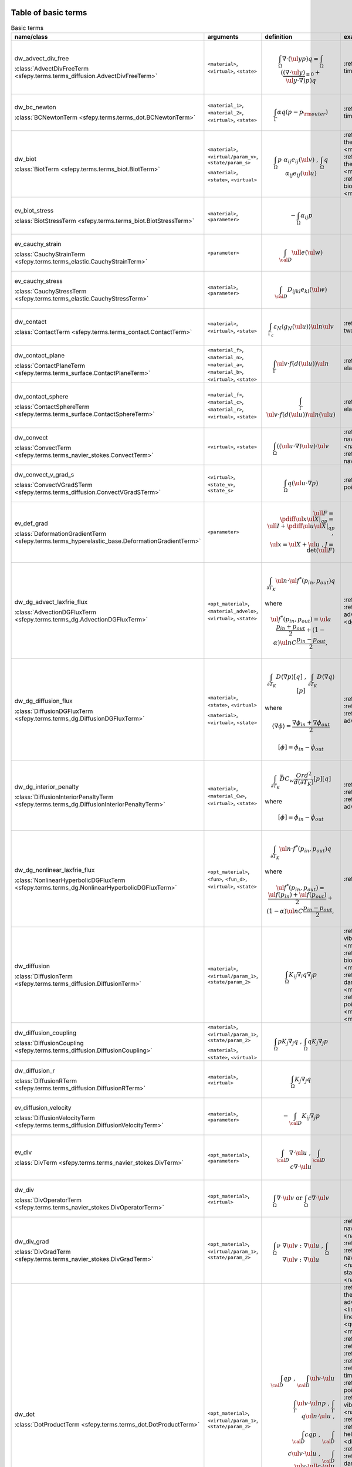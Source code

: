 .. _term_table_basic:

.. raw:: latex

   \newpage
Table of basic terms
""""""""""""""""""""

.. tabularcolumns:: |p{0.15\linewidth}|p{0.10\linewidth}|p{0.6\linewidth}|p{0.15\linewidth}|
.. list-table:: Basic terms
   :widths: 15 10 60 15
   :header-rows: 1
   :class: longtable

   * - name/class
     - arguments
     - definition
     - examples
   * - dw_advect_div_free

       :class:`AdvectDivFreeTerm <sfepy.terms.terms_diffusion.AdvectDivFreeTerm>`
     - ``<material>``, ``<virtual>``, ``<state>``
     - .. math::
            \int_{\Omega} \nabla \cdot (\ul{y} p) q = \int_{\Omega}
           (\underbrace{(\nabla \cdot \ul{y})}_{\equiv 0} + \ul{y} \cdot
           \nabla) p) q
     - :ref:`tim.adv.dif <diffusion-time_advection_diffusion>`
   * - dw_bc_newton

       :class:`BCNewtonTerm <sfepy.terms.terms_dot.BCNewtonTerm>`
     - ``<material_1>``, ``<material_2>``, ``<virtual>``, ``<state>``
     - .. math::
            \int_{\Gamma} \alpha q (p - p_{\rm outer})
     - :ref:`tim.hea.equ.mul.mat <diffusion-time_heat_equation_multi_material>`
   * - dw_biot

       :class:`BiotTerm <sfepy.terms.terms_biot.BiotTerm>`
     - ``<material>``, ``<virtual/param_v>``, ``<state/param_s>``

       ``<material>``, ``<state>``, ``<virtual>``
     - .. math::
            \int_{\Omega} p\ \alpha_{ij} e_{ij}(\ul{v}) \mbox{ , }
           \int_{\Omega} q\ \alpha_{ij} e_{ij}(\ul{u})
     - :ref:`the.ela.ess <multi_physics-thermo_elasticity_ess>`, :ref:`bio.npb <multi_physics-biot_npbc>`, :ref:`the.ela <multi_physics-thermo_elasticity>`, :ref:`bio.npb.lag <multi_physics-biot_npbc_lagrange>`, :ref:`bio.sho.syn <multi_physics-biot_short_syntax>`, :ref:`bio <multi_physics-biot>`
   * - ev_biot_stress

       :class:`BiotStressTerm <sfepy.terms.terms_biot.BiotStressTerm>`
     - ``<material>``, ``<parameter>``
     - .. math::
            - \int_{\Omega} \alpha_{ij} p
     - 
   * - ev_cauchy_strain

       :class:`CauchyStrainTerm <sfepy.terms.terms_elastic.CauchyStrainTerm>`
     - ``<parameter>``
     - .. math::
            \int_{\cal{D}} \ull{e}(\ul{w})
     - 
   * - ev_cauchy_stress

       :class:`CauchyStressTerm <sfepy.terms.terms_elastic.CauchyStressTerm>`
     - ``<material>``, ``<parameter>``
     - .. math::
            \int_{\cal{D}} D_{ijkl} e_{kl}(\ul{w})
     - 
   * - dw_contact

       :class:`ContactTerm <sfepy.terms.terms_contact.ContactTerm>`
     - ``<material>``, ``<virtual>``, ``<state>``
     - .. math::
            \int_{\Gamma_{c}} \varepsilon_N \langle g_N(\ul{u})
           \rangle \ul{n} \ul{v}
     - :ref:`two.bod.con <linear_elasticity-two_bodies_contact>`
   * - dw_contact_plane

       :class:`ContactPlaneTerm <sfepy.terms.terms_surface.ContactPlaneTerm>`
     - ``<material_f>``, ``<material_n>``, ``<material_a>``, ``<material_b>``, ``<virtual>``, ``<state>``
     - .. math::
            \int_{\Gamma} \ul{v} \cdot f(d(\ul{u})) \ul{n}
     - :ref:`ela.con.pla <linear_elasticity-elastic_contact_planes>`
   * - dw_contact_sphere

       :class:`ContactSphereTerm <sfepy.terms.terms_surface.ContactSphereTerm>`
     - ``<material_f>``, ``<material_c>``, ``<material_r>``, ``<virtual>``, ``<state>``
     - .. math::
            \int_{\Gamma} \ul{v} \cdot f(d(\ul{u})) \ul{n}(\ul{u})
     - :ref:`ela.con.sph <linear_elasticity-elastic_contact_sphere>`
   * - dw_convect

       :class:`ConvectTerm <sfepy.terms.terms_navier_stokes.ConvectTerm>`
     - ``<virtual>``, ``<state>``
     - .. math::
            \int_{\Omega} ((\ul{u} \cdot \nabla) \ul{u}) \cdot \ul{v}
     - :ref:`nav.sto.iga <navier_stokes-navier_stokes2d_iga>`, :ref:`nav.sto <navier_stokes-navier_stokes2d>`, :ref:`nav.sto <navier_stokes-navier_stokes>`
   * - dw_convect_v_grad_s

       :class:`ConvectVGradSTerm <sfepy.terms.terms_diffusion.ConvectVGradSTerm>`
     - ``<virtual>``, ``<state_v>``, ``<state_s>``
     - .. math::
            \int_{\Omega} q (\ul{u} \cdot \nabla p)
     - :ref:`poi.fun <diffusion-poisson_functions>`
   * - ev_def_grad

       :class:`DeformationGradientTerm <sfepy.terms.terms_hyperelastic_base.DeformationGradientTerm>`
     - ``<parameter>``
     - .. math::
            \ull{F} = \pdiff{\ul{x}}{\ul{X}}|_{qp} = \ull{I} +
           \pdiff{\ul{u}}{\ul{X}}|_{qp} \;, \\ \ul{x} = \ul{X} + \ul{u} \;, J
           = \det{(\ull{F})}
     - 
   * - dw_dg_advect_laxfrie_flux

       :class:`AdvectionDGFluxTerm <sfepy.terms.terms_dg.AdvectionDGFluxTerm>`
     - ``<opt_material>``, ``<material_advelo>``, ``<virtual>``, ``<state>``
     - .. math::
            \int_{\partial{T_K}} \ul{n} \cdot \ul{f}^{*} (p_{in},
           p_{out})q

       where
           

       .. math::
            \ul{f}^{*}(p_{in}, p_{out}) = \ul{a} \frac{p_{in} +
           p_{out}}{2} + (1 - \alpha) \ul{n} C \frac{ p_{in} - p_{out}}{2},
     - :ref:`adv.2D <dg-advection_2D>`, :ref:`adv.dif.2D <dg-advection_diffusion_2D>`, :ref:`adv.1D <dg-advection_1D>`
   * - dw_dg_diffusion_flux

       :class:`DiffusionDGFluxTerm <sfepy.terms.terms_dg.DiffusionDGFluxTerm>`
     - ``<material>``, ``<state>``, ``<virtual>``

       ``<material>``, ``<virtual>``, ``<state>``
     - .. math::
            \int_{\partial{T_K}} D \langle \nabla p \rangle [q] \mbox{
           , } \int_{\partial{T_K}} D \langle \nabla q \rangle [p]

       where
           

       .. math::
            \langle \nabla \phi \rangle = \frac{\nabla\phi_{in} +
           \nabla\phi_{out}}{2}

       .. math::
            [\phi] = \phi_{in} - \phi_{out}
     - :ref:`bur.2D <dg-burgers_2D>`, :ref:`lap.2D <dg-laplace_2D>`, :ref:`adv.dif.2D <dg-advection_diffusion_2D>`
   * - dw_dg_interior_penalty

       :class:`DiffusionInteriorPenaltyTerm <sfepy.terms.terms_dg.DiffusionInteriorPenaltyTerm>`
     - ``<material>``, ``<material_Cw>``, ``<virtual>``, ``<state>``
     - .. math::
            \int_{\partial{T_K}} \bar{D} C_w
           \frac{Ord^2}{d(\partial{T_K})}[p][q]

       where
           

       .. math::
            [\phi] = \phi_{in} - \phi_{out}
     - :ref:`bur.2D <dg-burgers_2D>`, :ref:`lap.2D <dg-laplace_2D>`, :ref:`adv.dif.2D <dg-advection_diffusion_2D>`
   * - dw_dg_nonlinear_laxfrie_flux

       :class:`NonlinearHyperbolicDGFluxTerm <sfepy.terms.terms_dg.NonlinearHyperbolicDGFluxTerm>`
     - ``<opt_material>``, ``<fun>``, ``<fun_d>``, ``<virtual>``, ``<state>``
     - .. math::
            \int_{\partial{T_K}} \ul{n} \cdot f^{*} (p_{in}, p_{out})q

       where
           

       .. math::
            \ul{f}^{*}(p_{in}, p_{out}) = \frac{\ul{f}(p_{in}) +
           \ul{f}(p_{out})}{2} + (1 - \alpha) \ul{n} C \frac{ p_{in} -
           p_{out}}{2},
     - :ref:`bur.2D <dg-burgers_2D>`
   * - dw_diffusion

       :class:`DiffusionTerm <sfepy.terms.terms_diffusion.DiffusionTerm>`
     - ``<material>``, ``<virtual/param_1>``, ``<state/param_2>``
     - .. math::
            \int_{\Omega} K_{ij} \nabla_i q \nabla_j p
     - :ref:`vib.aco <acoustics-vibro_acoustic3d>`, :ref:`bio.npb <multi_physics-biot_npbc>`, :ref:`bio.npb.lag <multi_physics-biot_npbc_lagrange>`, :ref:`bio.sho.syn <multi_physics-biot_short_syntax>`, :ref:`dar.flo.mul <diffusion-darcy_flow_multicomp>`, :ref:`pie.ela <multi_physics-piezo_elastodynamic>`, :ref:`poi.neu <diffusion-poisson_neumann>`, :ref:`bio <multi_physics-biot>`, :ref:`pie.ela <multi_physics-piezo_elasticity>`
   * - dw_diffusion_coupling

       :class:`DiffusionCoupling <sfepy.terms.terms_diffusion.DiffusionCoupling>`
     - ``<material>``, ``<virtual/param_1>``, ``<state/param_2>``

       ``<material>``, ``<state>``, ``<virtual>``
     - .. math::
            \int_{\Omega} p K_{j} \nabla_j q \mbox{ , } \int_{\Omega}
           q K_{j} \nabla_j p
     - 
   * - dw_diffusion_r

       :class:`DiffusionRTerm <sfepy.terms.terms_diffusion.DiffusionRTerm>`
     - ``<material>``, ``<virtual>``
     - .. math::
            \int_{\Omega} K_{j} \nabla_j q
     - 
   * - ev_diffusion_velocity

       :class:`DiffusionVelocityTerm <sfepy.terms.terms_diffusion.DiffusionVelocityTerm>`
     - ``<material>``, ``<parameter>``
     - .. math::
            - \int_{\cal{D}} K_{ij} \nabla_j p
     - 
   * - ev_div

       :class:`DivTerm <sfepy.terms.terms_navier_stokes.DivTerm>`
     - ``<opt_material>``, ``<parameter>``
     - .. math::
            \int_{\cal{D}} \nabla \cdot \ul{u} \mbox { , }
           \int_{\cal{D}} c \nabla \cdot \ul{u}
     - 
   * - dw_div

       :class:`DivOperatorTerm <sfepy.terms.terms_navier_stokes.DivOperatorTerm>`
     - ``<opt_material>``, ``<virtual>``
     - .. math::
            \int_{\Omega} \nabla \cdot \ul{v} \mbox { or }
           \int_{\Omega} c \nabla \cdot \ul{v}
     - 
   * - dw_div_grad

       :class:`DivGradTerm <sfepy.terms.terms_navier_stokes.DivGradTerm>`
     - ``<opt_material>``, ``<virtual/param_1>``, ``<state/param_2>``
     - .. math::
            \int_{\Omega} \nu\ \nabla \ul{v} : \nabla \ul{u} \mbox{ ,
           } \int_{\Omega} \nabla \ul{v} : \nabla \ul{u}
     - :ref:`nav.sto.iga <navier_stokes-navier_stokes2d_iga>`, :ref:`sto.sli.bc <navier_stokes-stokes_slip_bc>`, :ref:`sto <navier_stokes-stokes>`, :ref:`nav.sto <navier_stokes-navier_stokes>`, :ref:`sta.nav.sto <navier_stokes-stabilized_navier_stokes>`, :ref:`nav.sto <navier_stokes-navier_stokes2d>`
   * - dw_dot

       :class:`DotProductTerm <sfepy.terms.terms_dot.DotProductTerm>`
     - ``<opt_material>``, ``<virtual/param_1>``, ``<state/param_2>``
     - .. math::
            \int_{\cal{D}} q p \mbox{ , } \int_{\cal{D}} \ul{v} \cdot
           \ul{u}\\ \int_\Gamma \ul{v} \cdot \ul{n} p \mbox{ , } \int_\Gamma
           q \ul{n} \cdot \ul{u} \mbox{ , }\\ \int_{\cal{D}} c q p \mbox{ , }
           \int_{\cal{D}} c \ul{v} \cdot \ul{u} \mbox{ , } \int_{\cal{D}}
           \ul{v} \cdot \ull{c} \cdot \ul{u}
     - :ref:`the.ele <multi_physics-thermal_electric>`, :ref:`adv.1D <dg-advection_1D>`, :ref:`lin.ela.dam <linear_elasticity-linear_elastic_damping>`, :ref:`bor <quantum-boron>`, :ref:`ref.evp <miscellaneous-refine_evp>`, :ref:`tim.poi <diffusion-time_poisson>`, :ref:`bal <large_deformation-balloon>`, :ref:`aco <acoustics-acoustics3d>`, :ref:`adv.2D <dg-advection_2D>`, :ref:`tim.hea.equ.mul.mat <diffusion-time_heat_equation_multi_material>`, :ref:`poi.per.bou.con <diffusion-poisson_periodic_boundary_condition>`, :ref:`vib.aco <acoustics-vibro_acoustic3d>`, :ref:`sto.sli.bc <navier_stokes-stokes_slip_bc>`, :ref:`osc <quantum-oscillator>`, :ref:`hel.apa <acoustics-helmholtz_apartment>`, :ref:`tim.adv.dif <diffusion-time_advection_diffusion>`, :ref:`bur.2D <dg-burgers_2D>`, :ref:`dar.flo.mul <diffusion-darcy_flow_multicomp>`, :ref:`pie.ela <multi_physics-piezo_elastodynamic>`, :ref:`pie.ela <multi_physics-piezo_elasticity>`, :ref:`wel <quantum-well>`, :ref:`tim.poi.exp <diffusion-time_poisson_explicit>`, :ref:`hyd <quantum-hydrogen>`, :ref:`mod.ana.dec <linear_elasticity-modal_analysis_declarative>`, :ref:`lin.ela.up <linear_elasticity-linear_elastic_up>`, :ref:`poi.fun <diffusion-poisson_functions>`, :ref:`aco <acoustics-acoustics>`
   * - dw_elastic_wave

       :class:`ElasticWaveTerm <sfepy.terms.terms_elastic.ElasticWaveTerm>`
     - ``<material_1>``, ``<material_2>``, ``<virtual>``, ``<state>``
     - .. math::
            \int_{\Omega} D_{ijkl}\ g_{ij}(\ul{v}) g_{kl}(\ul{u})
     - 
   * - dw_elastic_wave_cauchy

       :class:`ElasticWaveCauchyTerm <sfepy.terms.terms_elastic.ElasticWaveCauchyTerm>`
     - ``<material_1>``, ``<material_2>``, ``<virtual>``, ``<state>``

       ``<material_1>``, ``<material_2>``, ``<state>``, ``<virtual>``
     - .. math::
            \int_{\Omega} D_{ijkl}\ g_{ij}(\ul{v}) e_{kl}(\ul{u})\\
           \int_{\Omega} D_{ijkl}\ g_{ij}(\ul{u}) e_{kl}(\ul{v})
     - 
   * - dw_electric_source

       :class:`ElectricSourceTerm <sfepy.terms.terms_electric.ElectricSourceTerm>`
     - ``<material>``, ``<virtual>``, ``<parameter>``
     - .. math::
            \int_{\Omega} c s (\nabla \phi)^2
     - :ref:`the.ele <multi_physics-thermal_electric>`
   * - ev_grad

       :class:`GradTerm <sfepy.terms.terms_navier_stokes.GradTerm>`
     - ``<opt_material>``, ``<parameter>``
     - .. math::
            \int_{\cal{D}} \nabla p \mbox{ or } \int_{\cal{D}} \nabla
           \ul{u}\\ \int_{\cal{D}} c \nabla p \mbox{ or } \int_{\cal{D}} c
           \nabla \ul{u}
     - 
   * - ev_integrate

       :class:`IntegrateTerm <sfepy.terms.terms_basic.IntegrateTerm>`
     - ``<opt_material>``, ``<parameter>``
     - .. math::
            \int_{\cal{D}} y \mbox{ , } \int_{\cal{D}} \ul{y} \mbox{ ,
           } \int_\Gamma \ul{y} \cdot \ul{n}\\ \int_{\cal{D}} c y \mbox{ , }
           \int_{\cal{D}} c \ul{y} \mbox{ , } \int_\Gamma c \ul{y} \cdot
           \ul{n} \mbox{ flux }
     - 
   * - dw_integrate

       :class:`IntegrateOperatorTerm <sfepy.terms.terms_basic.IntegrateOperatorTerm>`
     - ``<opt_material>``, ``<virtual>``
     - .. math::
            \int_{\cal{D}} q \mbox{ or } \int_{\cal{D}} c q
     - :ref:`vib.aco <acoustics-vibro_acoustic3d>`, :ref:`hel.apa <acoustics-helmholtz_apartment>`, :ref:`dar.flo.mul <diffusion-darcy_flow_multicomp>`, :ref:`aco <acoustics-acoustics3d>`, :ref:`poi.neu <diffusion-poisson_neumann>`, :ref:`aco <acoustics-acoustics>`, :ref:`tim.hea.equ.mul.mat <diffusion-time_heat_equation_multi_material>`, :ref:`poi.per.bou.con <diffusion-poisson_periodic_boundary_condition>`
   * - ev_integrate_mat

       :class:`IntegrateMatTerm <sfepy.terms.terms_basic.IntegrateMatTerm>`
     - ``<material>``, ``<parameter>``
     - .. math::
            \int_{\cal{D}} c
     - 
   * - dw_jump

       :class:`SurfaceJumpTerm <sfepy.terms.terms_surface.SurfaceJumpTerm>`
     - ``<opt_material>``, ``<virtual>``, ``<state_1>``, ``<state_2>``
     - .. math::
            \int_{\Gamma} c\, q (p_1 - p_2)
     - :ref:`aco <acoustics-acoustics3d>`
   * - dw_laplace

       :class:`LaplaceTerm <sfepy.terms.terms_diffusion.LaplaceTerm>`
     - ``<opt_material>``, ``<virtual/param_1>``, ``<state/param_2>``
     - .. math::
            \int_{\Omega} c \nabla q \cdot \nabla p
     - :ref:`the.ele <multi_physics-thermal_electric>`, :ref:`sin <diffusion-sinbc>`, :ref:`poi <diffusion-poisson>`, :ref:`bor <quantum-boron>`, :ref:`lap.flu.2d <diffusion-laplace_fluid_2d>`, :ref:`poi.fie.dep.mat <diffusion-poisson_field_dependent_material>`, :ref:`cub <diffusion-cube>`, :ref:`ref.evp <miscellaneous-refine_evp>`, :ref:`tim.poi <diffusion-time_poisson>`, :ref:`the.ela.ess <multi_physics-thermo_elasticity_ess>`, :ref:`lap.tim.ebc <diffusion-laplace_time_ebcs>`, :ref:`lap.1d <diffusion-laplace_1d>`, :ref:`aco <acoustics-acoustics3d>`, :ref:`tim.hea.equ.mul.mat <diffusion-time_heat_equation_multi_material>`, :ref:`poi.per.bou.con <diffusion-poisson_periodic_boundary_condition>`, :ref:`vib.aco <acoustics-vibro_acoustic3d>`, :ref:`sto.sli.bc <navier_stokes-stokes_slip_bc>`, :ref:`osc <quantum-oscillator>`, :ref:`hel.apa <acoustics-helmholtz_apartment>`, :ref:`tim.adv.dif <diffusion-time_advection_diffusion>`, :ref:`bur.2D <dg-burgers_2D>`, :ref:`poi.sho.syn <diffusion-poisson_short_syntax>`, :ref:`poi.iga <diffusion-poisson_iga>`, :ref:`adv.dif.2D <dg-advection_diffusion_2D>`, :ref:`wel <quantum-well>`, :ref:`lap.cou.lcb <diffusion-laplace_coupling_lcbcs>`, :ref:`lap.2D <dg-laplace_2D>`, :ref:`tim.poi.exp <diffusion-time_poisson_explicit>`, :ref:`hyd <quantum-hydrogen>`, :ref:`poi.par.stu <diffusion-poisson_parametric_study>`, :ref:`poi.fun <diffusion-poisson_functions>`, :ref:`aco <acoustics-acoustics>`
   * - dw_lin_convect

       :class:`LinearConvectTerm <sfepy.terms.terms_navier_stokes.LinearConvectTerm>`
     - ``<virtual>``, ``<parameter>``, ``<state>``
     - .. math::
            \int_{\Omega} ((\ul{w} \cdot \nabla) \ul{u}) \cdot \ul{v}

       .. math::
            ((\ul{w} \cdot \nabla) \ul{u})|_{qp}
     - :ref:`sta.nav.sto <navier_stokes-stabilized_navier_stokes>`
   * - dw_lin_convect2

       :class:`LinearConvect2Term <sfepy.terms.terms_navier_stokes.LinearConvect2Term>`
     - ``<material>``, ``<virtual>``, ``<state>``
     - .. math::
            \int_{\Omega} ((\ul{c} \cdot \nabla) \ul{u}) \cdot \ul{v}

       .. math::
            ((\ul{c} \cdot \nabla) \ul{u})|_{qp}
     - 
   * - dw_lin_elastic

       :class:`LinearElasticTerm <sfepy.terms.terms_elastic.LinearElasticTerm>`
     - ``<material>``, ``<virtual/param_1>``, ``<state/param_2>``
     - .. math::
            \int_{\Omega} D_{ijkl}\ e_{ij}(\ul{v}) e_{kl}(\ul{u})
     - :ref:`mix.mes <linear_elasticity-mixed_mesh>`, :ref:`bio.npb <multi_physics-biot_npbc>`, :ref:`tru.bri <linear_elasticity-truss_bridge3d>`, :ref:`ela.con.sph <linear_elasticity-elastic_contact_sphere>`, :ref:`wed.mes <linear_elasticity-wedge_mesh>`, :ref:`sei.loa <linear_elasticity-seismic_load>`, :ref:`lin.ela.dam <linear_elasticity-linear_elastic_damping>`, :ref:`its.1 <linear_elasticity-its2D_1>`, :ref:`lin.vis <linear_elasticity-linear_viscoelastic>`, :ref:`bio <multi_physics-biot>`, :ref:`ela <linear_elasticity-elastodynamic>`, :ref:`the.ela.ess <multi_physics-thermo_elasticity_ess>`, :ref:`ela.shi.per <linear_elasticity-elastic_shifted_periodic>`, :ref:`lin.ela <linear_elasticity-linear_elastic>`, :ref:`its.2 <linear_elasticity-its2D_2>`, :ref:`com.ela.mat <large_deformation-compare_elastic_materials>`, :ref:`vib.aco <acoustics-vibro_acoustic3d>`, :ref:`bio.sho.syn <multi_physics-biot_short_syntax>`, :ref:`its.4 <linear_elasticity-its2D_4>`, :ref:`nod.lcb <linear_elasticity-nodal_lcbcs>`, :ref:`pre.fib <linear_elasticity-prestress_fibres>`, :ref:`two.bod.con <linear_elasticity-two_bodies_contact>`, :ref:`pie.ela <multi_physics-piezo_elastodynamic>`, :ref:`bio.npb.lag <multi_physics-biot_npbc_lagrange>`, :ref:`mul.nod.lcb <linear_elasticity-multi_node_lcbcs>`, :ref:`pie.ela <multi_physics-piezo_elasticity>`, :ref:`pie.ela.mac <multi_physics-piezo_elasticity_macro>`, :ref:`its.3 <linear_elasticity-its2D_3>`, :ref:`mat.non <linear_elasticity-material_nonlinearity>`, :ref:`lin.ela.iga <linear_elasticity-linear_elastic_iga>`, :ref:`the.ela <multi_physics-thermo_elasticity>`, :ref:`mod.ana.dec <linear_elasticity-modal_analysis_declarative>`, :ref:`lin.ela.mM <homogenization-linear_elastic_mM>`, :ref:`ela.con.pla <linear_elasticity-elastic_contact_planes>`, :ref:`lin.ela.opt <homogenization-linear_elasticity_opt>`, :ref:`lin.ela.up <linear_elasticity-linear_elastic_up>`, :ref:`lin.ela.tra <linear_elasticity-linear_elastic_tractions>`
   * - dw_lin_elastic_iso

       :class:`LinearElasticIsotropicTerm <sfepy.terms.terms_elastic.LinearElasticIsotropicTerm>`
     - ``<material_1>``, ``<material_2>``, ``<virtual/param_1>``, ``<state/param_2>``
     - .. math::
            \int_{\Omega} D_{ijkl}\ e_{ij}(\ul{v}) e_{kl}(\ul{u})\\
           \mbox{ with } \\ D_{ijkl} = \mu (\delta_{ik}
           \delta_{jl}+\delta_{il} \delta_{jk}) + \lambda \ \delta_{ij}
           \delta_{kl}
     - 
   * - dw_lin_elastic_l_ad

       :class:`LinearElasticLADTerm <sfepy.terms.terms_jax.LinearElasticLADTerm>`
     - ``<material_1>``, ``<material_2>``, ``<virtual>``, ``<state>``
     - .. math::
            \int_{\Omega} D_{ijkl}\ e_{ij}(\ul{v}) e_{kl}(\ul{u})\\
           \mbox{ with } \\ D_{ijkl} = \mu (\delta_{ik}
           \delta_{jl}+\delta_{il} \delta_{jk}) + \lambda \ \delta_{ij}
           \delta_{kl}
     - 
   * - dw_lin_elastic_yp_ad

       :class:`LinearElasticYPADTerm <sfepy.terms.terms_jax.LinearElasticYPADTerm>`
     - ``<material_1>``, ``<material_2>``, ``<virtual>``, ``<state>``
     - .. math::
            \int_{\Omega} D_{ijkl}\ e_{ij}(\ul{v}) e_{kl}(\ul{u})\\
           \mbox{ with } \\ D_{ijkl} = \mu (\delta_{ik}
           \delta_{jl}+\delta_{il} \delta_{jk}) + \lambda \ \delta_{ij}
           \delta_{kl}, \\ \mbox{ where } \\ \lambda = E \nu / ((1 + \nu)(1 -
           2\nu)), \\ \mu = E / 2(1 + \nu)
     - :ref:`ela.ide <linear_elasticity-elastodynamic_identification>`
   * - dw_lin_prestress

       :class:`LinearPrestressTerm <sfepy.terms.terms_elastic.LinearPrestressTerm>`
     - ``<material>``, ``<virtual/param>``
     - .. math::
            \int_{\Omega} \sigma_{ij} e_{ij}(\ul{v})
     - :ref:`pie.ela.mac <multi_physics-piezo_elasticity_macro>`, :ref:`non.hyp.mM <homogenization-nonlinear_hyperelastic_mM>`, :ref:`pre.fib <linear_elasticity-prestress_fibres>`
   * - dw_lin_spring

       :class:`LinearSpringTerm <sfepy.terms.terms_elastic.LinearSpringTerm>`
     - ``<material>``, ``<virtual>``, ``<state>``
     - .. math::
            \ul{f}^{(i)} = - \ul{f}^{(j)} = k (\ul{u}^{(j)} -
           \ul{u}^{(i)})\\ \quad \forall \mbox{ elements } T_K^{i,j}\\ \mbox{
           in a region connecting nodes } i, j
     - 
   * - dw_lin_strain_fib

       :class:`LinearStrainFiberTerm <sfepy.terms.terms_elastic.LinearStrainFiberTerm>`
     - ``<material_1>``, ``<material_2>``, ``<virtual>``
     - .. math::
            \int_{\Omega} D_{ijkl} e_{ij}(\ul{v}) \left(d_k d_l\right)
     - :ref:`pre.fib <linear_elasticity-prestress_fibres>`
   * - dw_lin_truss

       :class:`LinearTrussTerm <sfepy.terms.terms_elastic.LinearTrussTerm>`
     - ``<material>``, ``<virtual>``, ``<state>``
     - .. math::
            F^{(i)} = -F^{(j)} = EA / l (U^{(j)} - U^{(i)})\\ \quad
           \forall \mbox{ elements } T_K^{i,j}\\ \mbox{ in a region
           connecting nodes } i, j
     - :ref:`tru.bri <linear_elasticity-truss_bridge>`, :ref:`tru.bri <linear_elasticity-truss_bridge3d>`
   * - ev_lin_truss_force

       :class:`LinearTrussInternalForceTerm <sfepy.terms.terms_elastic.LinearTrussInternalForceTerm>`
     - ``<material>``, ``<parameter>``
     - .. math::
            F = EA / l (U^{(j)} - U^{(i)})\\ \quad \forall \mbox{
           elements } T_K^{i,j}\\ \mbox{ in a region connecting nodes } i, j
     - 
   * - dw_mass_ad

       :class:`MassADTerm <sfepy.terms.terms_jax.MassADTerm>`
     - ``<material>``, ``<virtual>``, ``<state>``
     - .. math::
            \int_{\cal{D}} \rho \ul{v} \cdot \ul{u}
     - :ref:`ela.ide <linear_elasticity-elastodynamic_identification>`
   * - dw_nl_diffusion

       :class:`NonlinearDiffusionTerm <sfepy.terms.terms_diffusion.NonlinearDiffusionTerm>`
     - ``<fun>``, ``<dfun>``, ``<virtual>``, ``<state>``
     - .. math::
            \int_{\Omega} \nabla q \cdot \nabla p f(p)
     - :ref:`poi.non.mat <diffusion-poisson_nonlinear_material>`
   * - dw_non_penetration

       :class:`NonPenetrationTerm <sfepy.terms.terms_constraints.NonPenetrationTerm>`
     - ``<opt_material>``, ``<virtual>``, ``<state>``

       ``<opt_material>``, ``<state>``, ``<virtual>``
     - .. math::
            \int_{\Gamma} c \lambda \ul{n} \cdot \ul{v} \mbox{ , }
           \int_{\Gamma} c \hat\lambda \ul{n} \cdot \ul{u} \\ \int_{\Gamma}
           \lambda \ul{n} \cdot \ul{v} \mbox{ , } \int_{\Gamma} \hat\lambda
           \ul{n} \cdot \ul{u}
     - :ref:`bio.npb.lag <multi_physics-biot_npbc_lagrange>`
   * - dw_non_penetration_p

       :class:`NonPenetrationPenaltyTerm <sfepy.terms.terms_constraints.NonPenetrationPenaltyTerm>`
     - ``<material>``, ``<virtual>``, ``<state>``
     - .. math::
            \int_{\Gamma} c (\ul{n} \cdot \ul{v}) (\ul{n} \cdot
           \ul{u})
     - :ref:`bio.sho.syn <multi_physics-biot_short_syntax>`
   * - dw_nonsym_elastic

       :class:`NonsymElasticTerm <sfepy.terms.terms_elastic.NonsymElasticTerm>`
     - ``<material>``, ``<virtual/param_1>``, ``<state/param_2>``
     - .. math::
            \int_{\Omega} \ull{D} \nabla\ul{u} : \nabla\ul{v}
     - :ref:`non.hyp.mM <homogenization-nonlinear_hyperelastic_mM>`
   * - dw_ns_dot_grad_s

       :class:`NonlinearScalarDotGradTerm <sfepy.terms.terms_dg.NonlinearScalarDotGradTerm>`
     - ``<fun>``, ``<fun_d>``, ``<virtual>``, ``<state>``

       ``<fun>``, ``<fun_d>``, ``<state>``, ``<virtual>``
     - .. math::
            \int_{\Omega} q \cdot \nabla \cdot \ul{f}(p) =
           \int_{\Omega} q \cdot \text{div} \ul{f}(p) \mbox{ , }
           \int_{\Omega} \ul{f}(p) \cdot \nabla q
     - :ref:`bur.2D <dg-burgers_2D>`
   * - dw_piezo_coupling

       :class:`PiezoCouplingTerm <sfepy.terms.terms_piezo.PiezoCouplingTerm>`
     - ``<material>``, ``<virtual/param_v>``, ``<state/param_s>``

       ``<material>``, ``<state>``, ``<virtual>``
     - .. math::
            \int_{\Omega} g_{kij}\ e_{ij}(\ul{v}) \nabla_k p\\
           \int_{\Omega} g_{kij}\ e_{ij}(\ul{u}) \nabla_k q
     - :ref:`pie.ela <multi_physics-piezo_elasticity>`, :ref:`pie.ela <multi_physics-piezo_elastodynamic>`
   * - ev_piezo_strain

       :class:`PiezoStrainTerm <sfepy.terms.terms_piezo.PiezoStrainTerm>`
     - ``<material>``, ``<parameter>``
     - .. math::
            \int_{\Omega} g_{kij} e_{ij}(\ul{u})
     - 
   * - ev_piezo_stress

       :class:`PiezoStressTerm <sfepy.terms.terms_piezo.PiezoStressTerm>`
     - ``<material>``, ``<parameter>``
     - .. math::
            \int_{\Omega} g_{kij} \nabla_k p
     - 
   * - dw_point_load

       :class:`ConcentratedPointLoadTerm <sfepy.terms.terms_point.ConcentratedPointLoadTerm>`
     - ``<material>``, ``<virtual>``
     - .. math::
            \ul{f}^i = \ul{\bar f}^i \quad \forall \mbox{ FE node } i
           \mbox{ in a region }
     - :ref:`she.can <linear_elasticity-shell10x_cantilever>`, :ref:`its.4 <linear_elasticity-its2D_4>`, :ref:`its.1 <linear_elasticity-its2D_1>`, :ref:`tru.bri <linear_elasticity-truss_bridge>`, :ref:`its.3 <linear_elasticity-its2D_3>`, :ref:`its.2 <linear_elasticity-its2D_2>`
   * - dw_point_lspring

       :class:`LinearPointSpringTerm <sfepy.terms.terms_point.LinearPointSpringTerm>`
     - ``<material>``, ``<virtual>``, ``<state>``
     - .. math::
            \ul{f}^i = -k \ul{u}^i \quad \forall \mbox{ FE node } i
           \mbox{ in a region }
     - 
   * - dw_s_dot_grad_i_s

       :class:`ScalarDotGradIScalarTerm <sfepy.terms.terms_dot.ScalarDotGradIScalarTerm>`
     - ``<material>``, ``<virtual>``, ``<state>``
     - .. math::
            Z^i = \int_{\Omega} q \nabla_i p
     - 
   * - dw_s_dot_mgrad_s

       :class:`ScalarDotMGradScalarTerm <sfepy.terms.terms_dot.ScalarDotMGradScalarTerm>`
     - ``<material>``, ``<virtual>``, ``<state>``

       ``<material>``, ``<state>``, ``<virtual>``
     - .. math::
            \int_{\Omega} q \ul{y} \cdot \nabla p \mbox{ , }
           \int_{\Omega} p \ul{y} \cdot \nabla q
     - :ref:`adv.2D <dg-advection_2D>`, :ref:`adv.dif.2D <dg-advection_diffusion_2D>`, :ref:`adv.1D <dg-advection_1D>`
   * - dw_shell10x

       :class:`Shell10XTerm <sfepy.terms.terms_shells.Shell10XTerm>`
     - ``<material_d>``, ``<material_drill>``, ``<virtual>``, ``<state>``
     - .. math::
            \int_{\Omega} D_{ijkl}\ e_{ij}(\ul{v}) e_{kl}(\ul{u})
     - :ref:`she.can <linear_elasticity-shell10x_cantilever>`
   * - dw_stokes

       :class:`StokesTerm <sfepy.terms.terms_navier_stokes.StokesTerm>`
     - ``<opt_material>``, ``<virtual/param_v>``, ``<state/param_s>``

       ``<opt_material>``, ``<state>``, ``<virtual>``
     - .. math::
            \int_{\Omega} p\ \nabla \cdot \ul{v} \mbox{ , }
           \int_{\Omega} q\ \nabla \cdot \ul{u}\\ \mbox{ or } \int_{\Omega}
           c\ p\ \nabla \cdot \ul{v} \mbox{ , } \int_{\Omega} c\ q\ \nabla
           \cdot \ul{u}
     - :ref:`nav.sto.iga <navier_stokes-navier_stokes2d_iga>`, :ref:`sto.sli.bc <navier_stokes-stokes_slip_bc>`, :ref:`sto <navier_stokes-stokes>`, :ref:`nav.sto <navier_stokes-navier_stokes>`, :ref:`lin.ela.up <linear_elasticity-linear_elastic_up>`, :ref:`sta.nav.sto <navier_stokes-stabilized_navier_stokes>`, :ref:`nav.sto <navier_stokes-navier_stokes2d>`
   * - dw_stokes_wave

       :class:`StokesWaveTerm <sfepy.terms.terms_navier_stokes.StokesWaveTerm>`
     - ``<material>``, ``<virtual>``, ``<state>``
     - .. math::
            \int_{\Omega} (\ul{\kappa} \cdot \ul{v}) (\ul{\kappa}
           \cdot \ul{u})
     - 
   * - dw_stokes_wave_div

       :class:`StokesWaveDivTerm <sfepy.terms.terms_navier_stokes.StokesWaveDivTerm>`
     - ``<material>``, ``<virtual>``, ``<state>``

       ``<material>``, ``<state>``, ``<virtual>``
     - .. math::
            \int_{\Omega} (\ul{\kappa} \cdot \ul{v}) (\nabla \cdot
           \ul{u}) \;, \int_{\Omega} (\ul{\kappa} \cdot \ul{u}) (\nabla \cdot
           \ul{v})
     - 
   * - ev_sum_vals

       :class:`SumNodalValuesTerm <sfepy.terms.terms_basic.SumNodalValuesTerm>`
     - ``<parameter>``
     - 
     - 
   * - ev_surface_flux

       :class:`SurfaceFluxTerm <sfepy.terms.terms_diffusion.SurfaceFluxTerm>`
     - ``<material>``, ``<parameter>``
     - .. math::
            \int_{\Gamma} \ul{n} \cdot K_{ij} \nabla_j p
     - 
   * - dw_surface_flux

       :class:`SurfaceFluxOperatorTerm <sfepy.terms.terms_diffusion.SurfaceFluxOperatorTerm>`
     - ``<opt_material>``, ``<virtual>``, ``<state>``
     - .. math::
            \int_{\Gamma} q \ul{n} \cdot \ull{K} \cdot \nabla p
     - 
   * - dw_surface_ltr

       :class:`LinearTractionTerm <sfepy.terms.terms_surface.LinearTractionTerm>`
     - ``<opt_material>``, ``<virtual/param>``
     - .. math::
            \int_{\Gamma} \ul{v} \cdot \ull{\sigma} \cdot \ul{n},
           \int_{\Gamma} \ul{v} \cdot \ul{n},
     - :ref:`mix.mes <linear_elasticity-mixed_mesh>`, :ref:`ela.shi.per <linear_elasticity-elastic_shifted_periodic>`, :ref:`nod.lcb <linear_elasticity-nodal_lcbcs>`, :ref:`tru.bri <linear_elasticity-truss_bridge3d>`, :ref:`wed.mes <linear_elasticity-wedge_mesh>`, :ref:`lin.vis <linear_elasticity-linear_viscoelastic>`, :ref:`lin.ela.opt <homogenization-linear_elasticity_opt>`, :ref:`lin.ela.tra <linear_elasticity-linear_elastic_tractions>`, :ref:`com.ela.mat <large_deformation-compare_elastic_materials>`
   * - ev_surface_moment

       :class:`SurfaceMomentTerm <sfepy.terms.terms_basic.SurfaceMomentTerm>`
     - ``<material>``, ``<parameter>``
     - .. math::
            \int_{\Gamma} \ul{n} (\ul{x} - \ul{x}_0)
     - 
   * - dw_surface_ndot

       :class:`SufaceNormalDotTerm <sfepy.terms.terms_surface.SufaceNormalDotTerm>`
     - ``<material>``, ``<virtual/param>``
     - .. math::
            \int_{\Gamma} q \ul{c} \cdot \ul{n}
     - :ref:`lap.flu.2d <diffusion-laplace_fluid_2d>`
   * - dw_v_dot_grad_s

       :class:`VectorDotGradScalarTerm <sfepy.terms.terms_dot.VectorDotGradScalarTerm>`
     - ``<opt_material>``, ``<virtual/param_v>``, ``<state/param_s>``

       ``<opt_material>``, ``<state>``, ``<virtual>``
     - .. math::
            \int_{\Omega} \ul{v} \cdot \nabla p \mbox{ , }
           \int_{\Omega} \ul{u} \cdot \nabla q \\ \int_{\Omega} c \ul{v}
           \cdot \nabla p \mbox{ , } \int_{\Omega} c \ul{u} \cdot \nabla q \\
           \int_{\Omega} \ul{v} \cdot (\ull{c} \nabla p) \mbox{ , }
           \int_{\Omega} \ul{u} \cdot (\ull{c} \nabla q)
     - :ref:`vib.aco <acoustics-vibro_acoustic3d>`
   * - dw_vm_dot_s

       :class:`VectorDotScalarTerm <sfepy.terms.terms_dot.VectorDotScalarTerm>`
     - ``<material>``, ``<virtual/param_v>``, ``<state/param_s>``

       ``<material>``, ``<state>``, ``<virtual>``
     - .. math::
            \int_{\Omega} \ul{v} \cdot \ul{c} p \mbox{ , }
           \int_{\Omega} \ul{u} \cdot \ul{c} q\\
     - 
   * - ev_volume

       :class:`VolumeTerm <sfepy.terms.terms_basic.VolumeTerm>`
     - ``<parameter>``
     - .. math::
            \int_{\cal{D}} 1
     - 
   * - dw_volume_lvf

       :class:`LinearVolumeForceTerm <sfepy.terms.terms_volume.LinearVolumeForceTerm>`
     - ``<material>``, ``<virtual>``
     - .. math::
            \int_{\Omega} \ul{f} \cdot \ul{v} \mbox{ or }
           \int_{\Omega} f q
     - :ref:`bur.2D <dg-burgers_2D>`, :ref:`poi.iga <diffusion-poisson_iga>`, :ref:`poi.par.stu <diffusion-poisson_parametric_study>`, :ref:`adv.dif.2D <dg-advection_diffusion_2D>`
   * - dw_volume_nvf

       :class:`NonlinearVolumeForceTerm <sfepy.terms.terms_volume.NonlinearVolumeForceTerm>`
     - ``<fun>``, ``<dfun>``, ``<virtual>``, ``<state>``
     - .. math::
            \int_{\Omega} q f(p)
     - :ref:`poi.non.mat <diffusion-poisson_nonlinear_material>`
   * - ev_volume_surface

       :class:`VolumeSurfaceTerm <sfepy.terms.terms_basic.VolumeSurfaceTerm>`
     - ``<parameter>``
     - .. math::
            1 / D \int_\Gamma \ul{x} \cdot \ul{n}
     - 
   * - dw_zero

       :class:`ZeroTerm <sfepy.terms.terms_basic.ZeroTerm>`
     - ``<virtual>``, ``<state>``
     - .. math::
            0
     - :ref:`ela <linear_elasticity-elastodynamic>`

.. _term_table_sensitivity:

.. raw:: latex

   \newpage
Table of sensitivity terms
""""""""""""""""""""""""""

.. tabularcolumns:: |p{0.15\linewidth}|p{0.10\linewidth}|p{0.6\linewidth}|p{0.15\linewidth}|
.. list-table:: Sensitivity terms
   :widths: 15 10 60 15
   :header-rows: 1
   :class: longtable

   * - name/class
     - arguments
     - definition
     - examples
   * - dw_adj_convect1

       :class:`AdjConvect1Term <sfepy.terms.terms_adj_navier_stokes.AdjConvect1Term>`
     - ``<virtual>``, ``<state>``, ``<parameter>``
     - .. math::
            \int_{\Omega} ((\ul{v} \cdot \nabla) \ul{u}) \cdot \ul{w}
     - 
   * - dw_adj_convect2

       :class:`AdjConvect2Term <sfepy.terms.terms_adj_navier_stokes.AdjConvect2Term>`
     - ``<virtual>``, ``<state>``, ``<parameter>``
     - .. math::
            \int_{\Omega} ((\ul{u} \cdot \nabla) \ul{v}) \cdot \ul{w}
     - 
   * - dw_adj_div_grad

       :class:`AdjDivGradTerm <sfepy.terms.terms_adj_navier_stokes.AdjDivGradTerm>`
     - ``<material_1>``, ``<material_2>``, ``<virtual>``, ``<parameter>``
     - .. math::
            w \delta_{u} \Psi(\ul{u}) \circ \ul{v}
     - 
   * - ev_sd_convect

       :class:`SDConvectTerm <sfepy.terms.terms_adj_navier_stokes.SDConvectTerm>`
     - ``<parameter_u>``, ``<parameter_w>``, ``<parameter_mv>``
     - .. math::
            \int_{\Omega} [ u_k \pdiff{u_i}{x_k} w_i (\nabla \cdot
           \Vcal) - u_k \pdiff{\Vcal_j}{x_k} \pdiff{u_i}{x_j} w_i ]
     - 
   * - ev_sd_diffusion

       :class:`SDDiffusionTerm <sfepy.terms.terms_diffusion.SDDiffusionTerm>`
     - ``<material>``, ``<parameter_q>``, ``<parameter_p>``, ``<parameter_mv>``
     - .. math::
            \int_{\Omega} \hat{K}_{ij} \nabla_i q\, \nabla_j p

       .. math::
            \hat{K}_{ij} = K_{ij}\left( \delta_{ik}\delta_{jl} \nabla
           \cdot \ul{\Vcal} - \delta_{ik}{\partial \Vcal_j \over \partial
           x_l} - \delta_{jl}{\partial \Vcal_i \over \partial x_k}\right)
     - 
   * - de_sd_diffusion

       :class:`ESDDiffusionTerm <sfepy.terms.terms_sensitivity.ESDDiffusionTerm>`
     - ``<material>``, ``<virtual/param_1>``, ``<state/param_2>``, ``<parameter_mv>``
     - .. math::
            \int_{\Omega} \hat{K}_{ij} \nabla_i q\, \nabla_j p

       .. math::
            \hat{K}_{ij} = K_{ij}\left( \delta_{ik}\delta_{jl} \nabla
           \cdot \ul{\Vcal} - \delta_{ik}{\partial \Vcal_j \over \partial
           x_l} - \delta_{jl}{\partial \Vcal_i \over \partial x_k}\right)
     - 
   * - ev_sd_div

       :class:`SDDivTerm <sfepy.terms.terms_adj_navier_stokes.SDDivTerm>`
     - ``<parameter_u>``, ``<parameter_p>``, ``<parameter_mv>``
     - .. math::
            \int_{\Omega} p [ (\nabla \cdot \ul{w}) (\nabla \cdot
           \ul{\Vcal}) - \pdiff{\Vcal_k}{x_i} \pdiff{w_i}{x_k} ]
     - 
   * - ev_sd_div_grad

       :class:`SDDivGradTerm <sfepy.terms.terms_adj_navier_stokes.SDDivGradTerm>`
     - ``<opt_material>``, ``<parameter_u>``, ``<parameter_w>``, ``<parameter_mv>``
     - .. math::
            \int_{\Omega} \hat{I} \nabla \ul{v} : \nabla \ul{u} \mbox{
           , } \int_{\Omega} \nu \hat{I} \nabla \ul{v} : \nabla \ul{u}

       .. math::
            \hat{I}_{ijkl} = \delta_{ik}\delta_{jl} \nabla \cdot
           \ul{\Vcal} - \delta_{ik}\delta_{js} {\partial \Vcal_l \over
           \partial x_s} - \delta_{is}\delta_{jl} {\partial \Vcal_k \over
           \partial x_s}
     - 
   * - de_sd_div_grad

       :class:`ESDDivGradTerm <sfepy.terms.terms_sensitivity.ESDDivGradTerm>`
     - ``<opt_material>``, ``<virtual/param_1>``, ``<state/param_2>``, ``<parameter_mv>``
     - .. math::
            \int_{\Omega} \hat{I} \nabla \ul{v} : \nabla \ul{u} \mbox{
           , } \int_{\Omega} \nu \hat{I} \nabla \ul{v} : \nabla \ul{u}

       .. math::
            \hat{I}_{ijkl} = \delta_{ik}\delta_{jl} \nabla \cdot
           \ul{\Vcal} - \delta_{ik}\delta_{js} {\partial \Vcal_l \over
           \partial x_s} - \delta_{is}\delta_{jl} {\partial \Vcal_k \over
           \partial x_s}
     - 
   * - ev_sd_dot

       :class:`SDDotTerm <sfepy.terms.terms_adj_navier_stokes.SDDotTerm>`
     - ``<parameter_1>``, ``<parameter_2>``, ``<parameter_mv>``
     - .. math::
            \int_{\Omega} p q (\nabla \cdot \ul{\Vcal}) \mbox{ , }
           \int_{\Omega} (\ul{u} \cdot \ul{w}) (\nabla \cdot \ul{\Vcal})
     - 
   * - de_sd_dot

       :class:`ESDDotTerm <sfepy.terms.terms_sensitivity.ESDDotTerm>`
     - ``<opt_material>``, ``<virtual/param_1>``, ``<state/param_2>``, ``<parameter_mv>``
     - .. math::
            \int_\Omega q p (\nabla \cdot \ul{\Vcal}) \mbox{ , }
           \int_\Omega (\ul{v} \cdot \ul{u}) (\nabla \cdot \ul{\Vcal})\\
           \int_\Omega c q p (\nabla \cdot \ul{\Vcal}) \mbox{ , } \int_\Omega
           c (\ul{v} \cdot \ul{u}) (\nabla \cdot \ul{\Vcal})\\ \int_\Omega
           \ul{v} \cdot (\ull{M}\, \ul{u}) (\nabla \cdot \ul{\Vcal})
     - 
   * - de_sd_lin_elastic

       :class:`ESDLinearElasticTerm <sfepy.terms.terms_sensitivity.ESDLinearElasticTerm>`
     - ``<material>``, ``<virtual/param_1>``, ``<state/param_2>``, ``<parameter_mv>``
     - .. math::
            \int_{\Omega} \hat{D}_{ijkl} {\partial v_i \over \partial
           x_j} {\partial u_k \over \partial x_l}

       .. math::
            \hat{D}_{ijkl} = D_{ijkl}(\nabla \cdot \ul{\Vcal}) -
           D_{ijkq}{\partial \Vcal_l \over \partial x_q} - D_{iqkl}{\partial
           \Vcal_j \over \partial x_q}
     - 
   * - ev_sd_lin_elastic

       :class:`SDLinearElasticTerm <sfepy.terms.terms_elastic.SDLinearElasticTerm>`
     - ``<material>``, ``<parameter_w>``, ``<parameter_u>``, ``<parameter_mv>``
     - .. math::
            \int_{\Omega} \hat{D}_{ijkl}\ e_{ij}(\ul{v})
           e_{kl}(\ul{u})

       .. math::
            \hat{D}_{ijkl} = D_{ijkl}(\nabla \cdot \ul{\Vcal}) -
           D_{ijkq}{\partial \Vcal_l \over \partial x_q} - D_{iqkl}{\partial
           \Vcal_j \over \partial x_q}
     - 
   * - ev_sd_piezo_coupling

       :class:`SDPiezoCouplingTerm <sfepy.terms.terms_piezo.SDPiezoCouplingTerm>`
     - ``<material>``, ``<parameter_u>``, ``<parameter_p>``, ``<parameter_mv>``
     - .. math::
            \int_{\Omega} \hat{g}_{kij}\ e_{ij}(\ul{u}) \nabla_k p

       .. math::
            \hat{g}_{kij} = g_{kij}(\nabla \cdot \ul{\Vcal}) -
           g_{kil}{\partial \Vcal_j \over \partial x_l} - g_{lij}{\partial
           \Vcal_k \over \partial x_l}
     - 
   * - de_sd_piezo_coupling

       :class:`ESDPiezoCouplingTerm <sfepy.terms.terms_sensitivity.ESDPiezoCouplingTerm>`
     - ``<material>``, ``<virtual/param_v>``, ``<state/param_s>``, ``<parameter_mv>``

       ``<material>``, ``<state>``, ``<virtual>``, ``<parameter_mv>``
     - .. math::
            \int_{\Omega} \hat{g}_{kij}\ e_{ij}(\ul{v}) \nabla_k p
           \mbox{ , } \int_{\Omega} \hat{g}_{kij}\ e_{ij}(\ul{u}) \nabla_k q

       .. math::
            \hat{g}_{kij} = g_{kij}(\nabla \cdot \ul{\Vcal}) -
           g_{kil}{\partial \Vcal_j \over \partial x_l} - g_{lij}{\partial
           \Vcal_k \over \partial x_l}
     - 
   * - de_sd_stokes

       :class:`ESDStokesTerm <sfepy.terms.terms_sensitivity.ESDStokesTerm>`
     - ``<opt_material>``, ``<virtual/param_v>``, ``<state/param_s>``, ``<parameter_mv>``

       ``<opt_material>``, ``<state>``, ``<virtual>``, ``<parameter_mv>``
     - .. math::
            \int_{\Omega} p\, \hat{I}_{ij} {\partial v_i \over
           \partial x_j} \mbox{ , } \int_{\Omega} q\, \hat{I}_{ij} {\partial
           u_i \over \partial x_j}

       .. math::
            \hat{I}_{ij} = \delta_{ij} \nabla \cdot \Vcal - {\partial
           \Vcal_j \over \partial x_i}
     - 
   * - ev_sd_surface_integrate

       :class:`SDSufaceIntegrateTerm <sfepy.terms.terms_surface.SDSufaceIntegrateTerm>`
     - ``<parameter>``, ``<parameter_mv>``
     - .. math::
            \int_{\Gamma} p \nabla \cdot \ul{\Vcal}
     - 
   * - de_sd_surface_ltr

       :class:`ESDLinearTractionTerm <sfepy.terms.terms_sensitivity.ESDLinearTractionTerm>`
     - ``<opt_material>``, ``<virtual/param>``, ``<parameter_mv>``
     - .. math::
            \int_{\Gamma} \ul{v} \cdot
           \left[\left(\ull{\hat{\sigma}}\, \nabla \cdot \ul{\cal{V}} -
           \ull{{\hat\sigma}}\, \nabla \ul{\cal{V}} \right)\ul{n}\right]

       .. math::
            \ull{\hat\sigma} = \ull{I} \mbox{ , } \ull{\hat\sigma} =
           c\,\ull{I} \mbox{ or } \ull{\hat\sigma} = \ull{\sigma}
     - 
   * - ev_sd_surface_ltr

       :class:`SDLinearTractionTerm <sfepy.terms.terms_surface.SDLinearTractionTerm>`
     - ``<opt_material>``, ``<parameter>``, ``<parameter_mv>``
     - .. math::
            \int_{\Gamma} \ul{v} \cdot (\ull{\sigma}\, \ul{n}),
           \int_{\Gamma} \ul{v} \cdot \ul{n},
     - 
   * - de_sd_v_dot_grad_s

       :class:`ESDVectorDotGradScalarTerm <sfepy.terms.terms_sensitivity.ESDVectorDotGradScalarTerm>`
     - ``<opt_material>``, ``<virtual/param_v>``, ``<state/param_s>``, ``<parameter_mv>``

       ``<opt_material>``, ``<state>``, ``<virtual>``, ``<parameter_mv>``
     - .. math::
            \int_{\Omega} \hat{I}_{ij} {\partial p \over \partial
           x_j}\, v_i \mbox{ , } \int_{\Omega} \hat{I}_{ij} {\partial q \over
           \partial x_j}\, u_i

       .. math::
            \hat{I}_{ij} = \delta_{ij} \nabla \cdot \Vcal - {\partial
           \Vcal_j \over \partial x_i}
     - 

.. _term_table_large deformation:

.. raw:: latex

   \newpage
Table of large deformation terms
""""""""""""""""""""""""""""""""

.. tabularcolumns:: |p{0.15\linewidth}|p{0.10\linewidth}|p{0.6\linewidth}|p{0.15\linewidth}|
.. list-table:: Large deformation terms
   :widths: 15 10 60 15
   :header-rows: 1
   :class: longtable

   * - name/class
     - arguments
     - definition
     - examples
   * - dw_tl_bulk_active

       :class:`BulkActiveTLTerm <sfepy.terms.terms_hyperelastic_tl.BulkActiveTLTerm>`
     - ``<material>``, ``<virtual>``, ``<state>``
     - .. math::
            \int_{\Omega} S_{ij}(\ul{u}) \delta E_{ij}(\ul{u};\ul{v})
     - 
   * - dw_tl_bulk_penalty

       :class:`BulkPenaltyTLTerm <sfepy.terms.terms_hyperelastic_tl.BulkPenaltyTLTerm>`
     - ``<material>``, ``<virtual>``, ``<state>``
     - .. math::
            \int_{\Omega} S_{ij}(\ul{u}) \delta E_{ij}(\ul{u};\ul{v})
     - :ref:`act.fib <large_deformation-active_fibres>`, :ref:`com.ela.mat <large_deformation-compare_elastic_materials>`, :ref:`hyp <large_deformation-hyperelastic>`
   * - dw_tl_bulk_pressure

       :class:`BulkPressureTLTerm <sfepy.terms.terms_hyperelastic_tl.BulkPressureTLTerm>`
     - ``<virtual>``, ``<state>``, ``<state_p>``
     - .. math::
            \int_{\Omega} S_{ij}(p) \delta E_{ij}(\ul{u};\ul{v})
     - :ref:`bal <large_deformation-balloon>`, :ref:`per.tl <large_deformation-perfusion_tl>`
   * - dw_tl_diffusion

       :class:`DiffusionTLTerm <sfepy.terms.terms_hyperelastic_tl.DiffusionTLTerm>`
     - ``<material_1>``, ``<material_2>``, ``<virtual>``, ``<state>``, ``<parameter>``
     - .. math::
            \int_{\Omega} \ull{K}(\ul{u}^{(n-1)}) : \pdiff{q}{\ul{X}}
           \pdiff{p}{\ul{X}}
     - :ref:`per.tl <large_deformation-perfusion_tl>`
   * - dw_tl_fib_a

       :class:`FibresActiveTLTerm <sfepy.terms.terms_fibres.FibresActiveTLTerm>`
     - ``<material_1>``, ``<material_2>``, ``<material_3>``, ``<material_4>``, ``<material_5>``, ``<virtual>``, ``<state>``
     - .. math::
            \int_{\Omega} S_{ij}(\ul{u}) \delta E_{ij}(\ul{u};\ul{v})
     - :ref:`act.fib <large_deformation-active_fibres>`
   * - dw_tl_fib_e

       :class:`FibresExponentialTLTerm <sfepy.terms.terms_fibres.FibresExponentialTLTerm>`
     - ``<material_1>``, ``<material_2>``, ``<material_3>``, ``<material_4>``, ``<virtual>``, ``<state>``
     - .. math::
            \int_{\Omega} S_{ij}(\ul{u}) \delta E_{ij}(\ul{u};\ul{v})
     - 
   * - dw_tl_he_genyeoh

       :class:`GenYeohTLTerm <sfepy.terms.terms_hyperelastic_tl.GenYeohTLTerm>`
     - ``<material>``, ``<virtual>``, ``<state>``
     - .. math::
            \int_{\Omega} S_{ij}(\ul{u}) \delta E_{ij}(\ul{u};\ul{v})
     - 
   * - dw_tl_he_mooney_rivlin

       :class:`MooneyRivlinTLTerm <sfepy.terms.terms_hyperelastic_tl.MooneyRivlinTLTerm>`
     - ``<material>``, ``<virtual>``, ``<state>``
     - .. math::
            \int_{\Omega} S_{ij}(\ul{u}) \delta E_{ij}(\ul{u};\ul{v})
     - :ref:`bal <large_deformation-balloon>`, :ref:`com.ela.mat <large_deformation-compare_elastic_materials>`, :ref:`hyp <large_deformation-hyperelastic>`
   * - dw_tl_he_neohook

       :class:`NeoHookeanTLTerm <sfepy.terms.terms_hyperelastic_tl.NeoHookeanTLTerm>`
     - ``<material>``, ``<virtual>``, ``<state>``
     - .. math::
            \int_{\Omega} S_{ij}(\ul{u}) \delta E_{ij}(\ul{u};\ul{v})
     - :ref:`act.fib <large_deformation-active_fibres>`, :ref:`bal <large_deformation-balloon>`, :ref:`hyp <large_deformation-hyperelastic>`, :ref:`com.ela.mat <large_deformation-compare_elastic_materials>`, :ref:`per.tl <large_deformation-perfusion_tl>`
   * - dw_tl_he_neohook_ad

       :class:`NeoHookeanTLADTerm <sfepy.terms.terms_jax.NeoHookeanTLADTerm>`
     - ``<material>``, ``<virtual>``, ``<state>``
     - .. math::
            \int_{\Omega} S_{ij}(\ul{u}) \delta E_{ij}(\ul{u};\ul{v})
     - 
   * - dw_tl_he_ogden

       :class:`OgdenTLTerm <sfepy.terms.terms_hyperelastic_tl.OgdenTLTerm>`
     - ``<material>``, ``<virtual>``, ``<state>``
     - .. math::
            \int_{\Omega} S_{ij}(\ul{u}) \delta E_{ij}(\ul{u};\ul{v})
     - 
   * - dw_tl_he_ogden_ad

       :class:`OgdenTLADTerm <sfepy.terms.terms_jax.OgdenTLADTerm>`
     - ``<material_mu>``, ``<material_alpha>``, ``<virtual>``, ``<state>``
     - .. math::
            \int_{\Omega} S_{ij}(\ul{u}) \delta E_{ij}(\ul{u};\ul{v})
     - 
   * - dw_tl_membrane

       :class:`TLMembraneTerm <sfepy.terms.terms_membrane.TLMembraneTerm>`
     - ``<material_a1>``, ``<material_a2>``, ``<material_h0>``, ``<virtual>``, ``<state>``
     - 
     - :ref:`bal <large_deformation-balloon>`
   * - ev_tl_surface_flux

       :class:`SurfaceFluxTLTerm <sfepy.terms.terms_hyperelastic_tl.SurfaceFluxTLTerm>`
     - ``<material_1>``, ``<material_2>``, ``<parameter_1>``, ``<parameter_2>``
     - .. math::
            \int_{\Gamma} \ul{\nu} \cdot \ull{K}(\ul{u}^{(n-1)})
           \pdiff{p}{\ul{X}}
     - 
   * - dw_tl_surface_traction

       :class:`SurfaceTractionTLTerm <sfepy.terms.terms_hyperelastic_tl.SurfaceTractionTLTerm>`
     - ``<opt_material>``, ``<virtual>``, ``<state>``
     - .. math::
            \int_{\Gamma} \ul{\nu} \cdot \ull{F}^{-1} \cdot
           \ull{\sigma} \cdot \ul{v} J
     - :ref:`per.tl <large_deformation-perfusion_tl>`
   * - dw_tl_volume

       :class:`VolumeTLTerm <sfepy.terms.terms_hyperelastic_tl.VolumeTLTerm>`
     - ``<virtual>``, ``<state>``
     - .. math::
            \begin{array}{l} \int_{\Omega} q J(\ul{u}) \\ \mbox{volume
           mode: vector for } K \from \Ical_h: \int_{T_K} J(\ul{u}) \\
           \mbox{rel\_volume mode: vector for } K \from \Ical_h: \int_{T_K}
           J(\ul{u}) / \int_{T_K} 1 \end{array}
     - :ref:`bal <large_deformation-balloon>`, :ref:`per.tl <large_deformation-perfusion_tl>`
   * - ev_tl_volume_surface

       :class:`VolumeSurfaceTLTerm <sfepy.terms.terms_hyperelastic_tl.VolumeSurfaceTLTerm>`
     - ``<parameter>``
     - .. math::
            1 / D \int_{\Gamma} \ul{\nu} \cdot \ull{F}^{-1} \cdot
           \ul{x} J
     - 
   * - dw_ul_bulk_penalty

       :class:`BulkPenaltyULTerm <sfepy.terms.terms_hyperelastic_ul.BulkPenaltyULTerm>`
     - ``<material>``, ``<virtual>``, ``<state>``
     - .. math::
            \int_{\Omega} \mathcal{L}\tau_{ij}(\ul{u})
           e_{ij}(\delta\ul{v})/J
     - :ref:`hyp.ul <large_deformation-hyperelastic_ul>`
   * - dw_ul_bulk_pressure

       :class:`BulkPressureULTerm <sfepy.terms.terms_hyperelastic_ul.BulkPressureULTerm>`
     - ``<virtual>``, ``<state>``, ``<state_p>``
     - .. math::
            \int_{\Omega} \mathcal{L}\tau_{ij}(\ul{u})
           e_{ij}(\delta\ul{v})/J
     - :ref:`hyp.ul.up <large_deformation-hyperelastic_ul_up>`
   * - dw_ul_compressible

       :class:`CompressibilityULTerm <sfepy.terms.terms_hyperelastic_ul.CompressibilityULTerm>`
     - ``<material>``, ``<virtual>``, ``<state>``, ``<parameter_u>``
     - .. math::
            \int_{\Omega} 1\over \gamma p \, q
     - :ref:`hyp.ul.up <large_deformation-hyperelastic_ul_up>`
   * - dw_ul_he_mooney_rivlin

       :class:`MooneyRivlinULTerm <sfepy.terms.terms_hyperelastic_ul.MooneyRivlinULTerm>`
     - ``<material>``, ``<virtual>``, ``<state>``
     - .. math::
            \int_{\Omega} \mathcal{L}\tau_{ij}(\ul{u})
           e_{ij}(\delta\ul{v})/J
     - :ref:`hyp.ul.up <large_deformation-hyperelastic_ul_up>`, :ref:`hyp.ul <large_deformation-hyperelastic_ul>`
   * - dw_ul_he_neohook

       :class:`NeoHookeanULTerm <sfepy.terms.terms_hyperelastic_ul.NeoHookeanULTerm>`
     - ``<material>``, ``<virtual>``, ``<state>``
     - .. math::
            \int_{\Omega} \mathcal{L}\tau_{ij}(\ul{u})
           e_{ij}(\delta\ul{v})/J
     - :ref:`hyp.ul.up <large_deformation-hyperelastic_ul_up>`, :ref:`hyp.ul <large_deformation-hyperelastic_ul>`
   * - dw_ul_volume

       :class:`VolumeULTerm <sfepy.terms.terms_hyperelastic_ul.VolumeULTerm>`
     - ``<virtual>``, ``<state>``
     - .. math::
            \begin{array}{l} \int_{\Omega} q J(\ul{u}) \\ \mbox{volume
           mode: vector for } K \from \Ical_h: \int_{T_K} J(\ul{u}) \\
           \mbox{rel\_volume mode: vector for } K \from \Ical_h: \int_{T_K}
           J(\ul{u}) / \int_{T_K} 1 \end{array}
     - :ref:`hyp.ul.up <large_deformation-hyperelastic_ul_up>`

.. _term_table_special:

.. raw:: latex

   \newpage
Table of special terms
""""""""""""""""""""""

.. tabularcolumns:: |p{0.15\linewidth}|p{0.10\linewidth}|p{0.6\linewidth}|p{0.15\linewidth}|
.. list-table:: Special terms
   :widths: 15 10 60 15
   :header-rows: 1
   :class: longtable

   * - name/class
     - arguments
     - definition
     - examples
   * - dw_biot_eth

       :class:`BiotETHTerm <sfepy.terms.terms_biot.BiotETHTerm>`
     - ``<ts>``, ``<material_0>``, ``<material_1>``, ``<virtual>``, ``<state>``

       ``<ts>``, ``<material_0>``, ``<material_1>``, ``<state>``, ``<virtual>``
     - .. math::
            \begin{array}{l} \int_{\Omega} \left [\int_0^t
           \alpha_{ij}(t-\tau)\,p(\tau)) \difd{\tau} \right]\,e_{ij}(\ul{v})
           \mbox{ ,} \\ \int_{\Omega} \left [\int_0^t \alpha_{ij}(t-\tau)
           e_{kl}(\ul{u}(\tau)) \difd{\tau} \right] q \end{array}
     - 
   * - dw_biot_th

       :class:`BiotTHTerm <sfepy.terms.terms_biot.BiotTHTerm>`
     - ``<ts>``, ``<material>``, ``<virtual>``, ``<state>``

       ``<ts>``, ``<material>``, ``<state>``, ``<virtual>``
     - .. math::
            \begin{array}{l} \int_{\Omega} \left [\int_0^t
           \alpha_{ij}(t-\tau)\,p(\tau)) \difd{\tau} \right]\,e_{ij}(\ul{v})
           \mbox{ ,} \\ \int_{\Omega} \left [\int_0^t \alpha_{ij}(t-\tau)
           e_{kl}(\ul{u}(\tau)) \difd{\tau} \right] q \end{array}
     - 
   * - ev_cauchy_stress_eth

       :class:`CauchyStressETHTerm <sfepy.terms.terms_elastic.CauchyStressETHTerm>`
     - ``<ts>``, ``<material_0>``, ``<material_1>``, ``<parameter>``
     - .. math::
            \int_{\Omega} \int_0^t
           \Hcal_{ijkl}(t-\tau)\,e_{kl}(\ul{w}(\tau)) \difd{\tau}
     - 
   * - ev_cauchy_stress_th

       :class:`CauchyStressTHTerm <sfepy.terms.terms_elastic.CauchyStressTHTerm>`
     - ``<ts>``, ``<material>``, ``<parameter>``
     - .. math::
            \int_{\Omega} \int_0^t
           \Hcal_{ijkl}(t-\tau)\,e_{kl}(\ul{w}(\tau)) \difd{\tau}
     - 
   * - dw_lin_elastic_eth

       :class:`LinearElasticETHTerm <sfepy.terms.terms_elastic.LinearElasticETHTerm>`
     - ``<ts>``, ``<material_0>``, ``<material_1>``, ``<virtual>``, ``<state>``
     - .. math::
            \int_{\Omega} \left [\int_0^t
           \Hcal_{ijkl}(t-\tau)\,e_{kl}(\ul{u}(\tau)) \difd{\tau}
           \right]\,e_{ij}(\ul{v})
     - :ref:`lin.vis <linear_elasticity-linear_viscoelastic>`
   * - dw_lin_elastic_th

       :class:`LinearElasticTHTerm <sfepy.terms.terms_elastic.LinearElasticTHTerm>`
     - ``<ts>``, ``<material>``, ``<virtual>``, ``<state>``
     - .. math::
            \int_{\Omega} \left [\int_0^t
           \Hcal_{ijkl}(t-\tau)\,e_{kl}(\ul{u}(\tau)) \difd{\tau}
           \right]\,e_{ij}(\ul{v})
     - 
   * - ev_of_ns_surf_min_d_press

       :class:`NSOFSurfMinDPressTerm <sfepy.terms.terms_adj_navier_stokes.NSOFSurfMinDPressTerm>`
     - ``<material_1>``, ``<material_2>``, ``<parameter>``
     - .. math::
            \delta \Psi(p) = \delta \left( \int_{\Gamma_{in}}p -
           \int_{\Gamma_{out}}bpress \right)
     - 
   * - dw_of_ns_surf_min_d_press_diff

       :class:`NSOFSurfMinDPressDiffTerm <sfepy.terms.terms_adj_navier_stokes.NSOFSurfMinDPressDiffTerm>`
     - ``<material>``, ``<virtual>``
     - .. math::
            w \delta_{p} \Psi(p) \circ q
     - 
   * - ev_sd_st_grad_div

       :class:`SDGradDivStabilizationTerm <sfepy.terms.terms_adj_navier_stokes.SDGradDivStabilizationTerm>`
     - ``<material>``, ``<parameter_u>``, ``<parameter_w>``, ``<parameter_mv>``
     - .. math::
            \gamma \int_{\Omega} [ (\nabla \cdot \ul{u}) (\nabla \cdot
           \ul{w}) (\nabla \cdot \ul{\Vcal}) - \pdiff{u_i}{x_k}
           \pdiff{\Vcal_k}{x_i} (\nabla \cdot \ul{w}) - (\nabla \cdot \ul{u})
           \pdiff{w_i}{x_k} \pdiff{\Vcal_k}{x_i} ]
     - 
   * - ev_sd_st_pspg_c

       :class:`SDPSPGCStabilizationTerm <sfepy.terms.terms_adj_navier_stokes.SDPSPGCStabilizationTerm>`
     - ``<material>``, ``<parameter_b>``, ``<parameter_u>``, ``<parameter_r>``, ``<parameter_mv>``
     - .. math::
            \sum_{K \in \Ical_h}\int_{T_K} \delta_K\ [ \pdiff{r}{x_i}
           (\ul{b} \cdot \nabla u_i) (\nabla \cdot \Vcal) - \pdiff{r}{x_k}
           \pdiff{\Vcal_k}{x_i} (\ul{b} \cdot \nabla u_i) - \pdiff{r}{x_k}
           (\ul{b} \cdot \nabla \Vcal_k) \pdiff{u_i}{x_k} ]
     - 
   * - ev_sd_st_pspg_p

       :class:`SDPSPGPStabilizationTerm <sfepy.terms.terms_adj_navier_stokes.SDPSPGPStabilizationTerm>`
     - ``<material>``, ``<parameter_r>``, ``<parameter_p>``, ``<parameter_mv>``
     - .. math::
            \sum_{K \in \Ical_h}\int_{T_K} \tau_K\ [ (\nabla r \cdot
           \nabla p) (\nabla \cdot \Vcal) - \pdiff{r}{x_k} (\nabla \Vcal_k
           \cdot \nabla p) - (\nabla r \cdot \nabla \Vcal_k) \pdiff{p}{x_k} ]
     - 
   * - ev_sd_st_supg_c

       :class:`SDSUPGCStabilizationTerm <sfepy.terms.terms_adj_navier_stokes.SDSUPGCStabilizationTerm>`
     - ``<material>``, ``<parameter_b>``, ``<parameter_u>``, ``<parameter_w>``, ``<parameter_mv>``
     - .. math::
            \sum_{K \in \Ical_h}\int_{T_K} \delta_K\ [ (\ul{b} \cdot
           \nabla u_k) (\ul{b} \cdot \nabla w_k) (\nabla \cdot \Vcal) -
           (\ul{b} \cdot \nabla \Vcal_i) \pdiff{u_k}{x_i} (\ul{b} \cdot
           \nabla w_k) - (\ul{u} \cdot \nabla u_k) (\ul{b} \cdot \nabla
           \Vcal_i) \pdiff{w_k}{x_i} ]
     - 
   * - dw_st_adj1_supg_p

       :class:`SUPGPAdj1StabilizationTerm <sfepy.terms.terms_adj_navier_stokes.SUPGPAdj1StabilizationTerm>`
     - ``<material>``, ``<virtual>``, ``<state>``, ``<parameter>``
     - .. math::
            \sum_{K \in \Ical_h}\int_{T_K} \delta_K\ \nabla p (\ul{v}
           \cdot \nabla \ul{w})
     - 
   * - dw_st_adj2_supg_p

       :class:`SUPGPAdj2StabilizationTerm <sfepy.terms.terms_adj_navier_stokes.SUPGPAdj2StabilizationTerm>`
     - ``<material>``, ``<virtual>``, ``<parameter>``, ``<state>``
     - .. math::
            \sum_{K \in \Ical_h}\int_{T_K} \tau_K\ \nabla r (\ul{v}
           \cdot \nabla \ul{u})
     - 
   * - dw_st_adj_supg_c

       :class:`SUPGCAdjStabilizationTerm <sfepy.terms.terms_adj_navier_stokes.SUPGCAdjStabilizationTerm>`
     - ``<material>``, ``<virtual>``, ``<parameter>``, ``<state>``
     - .. math::
            \sum_{K \in \Ical_h}\int_{T_K} \delta_K\ [ ((\ul{v} \cdot
           \nabla) \ul{u}) ((\ul{u} \cdot \nabla) \ul{w}) + ((\ul{u} \cdot
           \nabla) \ul{u}) ((\ul{v} \cdot \nabla) \ul{w}) ]
     - 
   * - dw_st_grad_div

       :class:`GradDivStabilizationTerm <sfepy.terms.terms_navier_stokes.GradDivStabilizationTerm>`
     - ``<material>``, ``<virtual>``, ``<state>``
     - .. math::
            \gamma \int_{\Omega} (\nabla\cdot\ul{u}) \cdot
           (\nabla\cdot\ul{v})
     - :ref:`sta.nav.sto <navier_stokes-stabilized_navier_stokes>`
   * - dw_st_pspg_c

       :class:`PSPGCStabilizationTerm <sfepy.terms.terms_navier_stokes.PSPGCStabilizationTerm>`
     - ``<material>``, ``<virtual>``, ``<parameter>``, ``<state>``
     - .. math::
            \sum_{K \in \Ical_h}\int_{T_K} \tau_K\ ((\ul{b} \cdot
           \nabla) \ul{u}) \cdot \nabla q
     - :ref:`sta.nav.sto <navier_stokes-stabilized_navier_stokes>`
   * - dw_st_pspg_p

       :class:`PSPGPStabilizationTerm <sfepy.terms.terms_navier_stokes.PSPGPStabilizationTerm>`
     - ``<opt_material>``, ``<virtual/param_1>``, ``<state/param_2>``
     - .. math::
            \sum_{K \in \Ical_h}\int_{T_K} \tau_K\ \nabla p \cdot
           \nabla q
     - :ref:`sta.nav.sto <navier_stokes-stabilized_navier_stokes>`
   * - dw_st_supg_c

       :class:`SUPGCStabilizationTerm <sfepy.terms.terms_navier_stokes.SUPGCStabilizationTerm>`
     - ``<material>``, ``<virtual>``, ``<parameter>``, ``<state>``
     - .. math::
            \sum_{K \in \Ical_h}\int_{T_K} \delta_K\ ((\ul{b} \cdot
           \nabla) \ul{u})\cdot ((\ul{b} \cdot \nabla) \ul{v})
     - :ref:`sta.nav.sto <navier_stokes-stabilized_navier_stokes>`
   * - dw_st_supg_p

       :class:`SUPGPStabilizationTerm <sfepy.terms.terms_navier_stokes.SUPGPStabilizationTerm>`
     - ``<material>``, ``<virtual>``, ``<parameter>``, ``<state>``
     - .. math::
            \sum_{K \in \Ical_h}\int_{T_K} \delta_K\ \nabla p\cdot
           ((\ul{b} \cdot \nabla) \ul{v})
     - :ref:`sta.nav.sto <navier_stokes-stabilized_navier_stokes>`
   * - dw_volume_dot_w_scalar_eth

       :class:`DotSProductVolumeOperatorWETHTerm <sfepy.terms.terms_dot.DotSProductVolumeOperatorWETHTerm>`
     - ``<ts>``, ``<material_0>``, ``<material_1>``, ``<virtual>``, ``<state>``
     - .. math::
            \int_\Omega \left [\int_0^t \Gcal(t-\tau) p(\tau)
           \difd{\tau} \right] q
     - 
   * - dw_volume_dot_w_scalar_th

       :class:`DotSProductVolumeOperatorWTHTerm <sfepy.terms.terms_dot.DotSProductVolumeOperatorWTHTerm>`
     - ``<ts>``, ``<material>``, ``<virtual>``, ``<state>``
     - .. math::
            \int_\Omega \left [\int_0^t \Gcal(t-\tau) p(\tau)
           \difd{\tau} \right] q
     - 

.. _term_table_multi-linear:

.. raw:: latex

   \newpage
Table of multi-linear terms
"""""""""""""""""""""""""""

.. tabularcolumns:: |p{0.15\linewidth}|p{0.10\linewidth}|p{0.6\linewidth}|p{0.15\linewidth}|
.. list-table:: Multi-linear terms
   :widths: 15 10 60 15
   :header-rows: 1
   :class: longtable

   * - name/class
     - arguments
     - definition
     - examples
   * - de_cauchy_stress

       :class:`ECauchyStressTerm <sfepy.terms.terms_multilinear.ECauchyStressTerm>`
     - ``<material>``, ``<parameter>``
     - .. math::
            \int_{\Omega} D_{ijkl} e_{kl}(\ul{w})
     - 
   * - de_convect

       :class:`EConvectTerm <sfepy.terms.terms_multilinear.EConvectTerm>`
     - ``<virtual/param_1>``, ``<state/param_2>``
     - .. math::
            \int_{\Omega} ((\ul{u} \cdot \nabla) \ul{u}) \cdot \ul{v}
     - 
   * - de_diffusion

       :class:`EDiffusionTerm <sfepy.terms.terms_multilinear.EDiffusionTerm>`
     - ``<material>``, ``<virtual/param_1>``, ``<state/param_2>``
     - .. math::
            \int_{\Omega} K_{ij} \nabla_i q\, \nabla_j p
     - 
   * - de_div

       :class:`EDivTerm <sfepy.terms.terms_multilinear.EDivTerm>`
     - ``<opt_material>``, ``<virtual/param>``
     - .. math::
            \int_{\Omega} \nabla \cdot \ul{v} \mbox { , }
           \int_{\Omega} c \nabla \cdot \ul{v}
     - 
   * - de_div_grad

       :class:`EDivGradTerm <sfepy.terms.terms_multilinear.EDivGradTerm>`
     - ``<opt_material>``, ``<virtual/param_1>``, ``<state/param_2>``
     - .. math::
            \int_{\Omega} \nabla \ul{v} : \nabla \ul{u} \mbox{ , }
           \int_{\Omega} \nu\ \nabla \ul{v} : \nabla \ul{u}
     - 
   * - de_dot

       :class:`EDotTerm <sfepy.terms.terms_multilinear.EDotTerm>`
     - ``<opt_material>``, ``<virtual/param_1>``, ``<state/param_2>``
     - .. math::
            \int_{\cal{D}} q p \mbox{ , } \int_{\cal{D}} \ul{v} \cdot
           \ul{u}\\ \int_{\cal{D}} c q p \mbox{ , } \int_{\cal{D}} c \ul{v}
           \cdot \ul{u}\\ \int_{\cal{D}} \ul{v} \cdot (\ull{c}\, \ul{u})
     - 
   * - de_grad

       :class:`EGradTerm <sfepy.terms.terms_multilinear.EGradTerm>`
     - ``<opt_material>``, ``<parameter>``
     - .. math::
            \int_{\Omega} \nabla \ul{v} \mbox { , } \int_{\Omega} c
           \nabla \ul{v} \mbox { , } \int_{\Omega} \ul{c} \cdot \nabla \ul{v}
           \mbox { , } \int_{\Omega} \ull{c} \cdot \nabla \ul{v}
     - 
   * - de_integrate

       :class:`EIntegrateOperatorTerm <sfepy.terms.terms_multilinear.EIntegrateOperatorTerm>`
     - ``<opt_material>``, ``<virtual>``
     - .. math::
            \int_{\cal{D}} q \mbox{ or } \int_{\cal{D}} c q
     - 
   * - de_laplace

       :class:`ELaplaceTerm <sfepy.terms.terms_multilinear.ELaplaceTerm>`
     - ``<opt_material>``, ``<virtual/param_1>``, ``<state/param_2>``
     - .. math::
            \int_{\Omega} \nabla q \cdot \nabla p \mbox{ , }
           \int_{\Omega} c \nabla q \cdot \nabla p
     - 
   * - de_lin_convect

       :class:`ELinearConvectTerm <sfepy.terms.terms_multilinear.ELinearConvectTerm>`
     - ``<virtual/param_1>``, ``<parameter>``, ``<state/param_3>``
     - .. math::
            \int_{\Omega} ((\ul{w} \cdot \nabla) \ul{u}) \cdot \ul{v}
     - 
   * - de_lin_elastic

       :class:`ELinearElasticTerm <sfepy.terms.terms_multilinear.ELinearElasticTerm>`
     - ``<material>``, ``<virtual/param_1>``, ``<state/param_2>``
     - .. math::
            \int_{\Omega} D_{ijkl}\ e_{ij}(\ul{v}) e_{kl}(\ul{u})
     - 
   * - de_mass

       :class:`MassTerm <sfepy.terms.terms_mass.MassTerm>`
     - ``<material_rho>``, ``<material_lumping>``, ``<material_beta>``, ``<virtual>``, ``<state>``
     - .. math::
            M^C = \int_{\cal{D}} \rho \ul{v} \cdot \ul{u} \\ M^L =
           \mathrm{lumping}(M^C) \\ M^A = (1 - \beta) M^C + \beta M^L \\ A =
           \sum_e A_e \\ C = \sum_e A_e^T (M_e^A)^{-1} A_e
     - :ref:`ela <linear_elasticity-elastodynamic>`, :ref:`sei.loa <linear_elasticity-seismic_load>`
   * - de_non_penetration_p

       :class:`ENonPenetrationPenaltyTerm <sfepy.terms.terms_multilinear.ENonPenetrationPenaltyTerm>`
     - ``<material>``, ``<virtual>``, ``<state>``
     - .. math::
            \int_{\Gamma} c (\ul{n} \cdot \ul{v}) (\ul{n} \cdot
           \ul{u})
     - 
   * - de_nonsym_elastic

       :class:`ENonSymElasticTerm <sfepy.terms.terms_multilinear.ENonSymElasticTerm>`
     - ``<material>``, ``<virtual/param_1>``, ``<state/param_2>``
     - .. math::
            \int_{\Omega} \ull{D} \nabla \ul{v} : \nabla \ul{u}
     - 
   * - de_s_dot_mgrad_s

       :class:`EScalarDotMGradScalarTerm <sfepy.terms.terms_multilinear.EScalarDotMGradScalarTerm>`
     - ``<material>``, ``<virtual/param_1>``, ``<state/param_2>``

       ``<material>``, ``<state>``, ``<virtual>``
     - .. math::
            \int_{\Omega} q \ul{y} \cdot \nabla p \mbox{ , }
           \int_{\Omega} p \ul{y} \cdot \nabla q
     - 
   * - de_stokes

       :class:`EStokesTerm <sfepy.terms.terms_multilinear.EStokesTerm>`
     - ``<opt_material>``, ``<virtual/param_v>``, ``<state/param_s>``

       ``<opt_material>``, ``<state>``, ``<virtual>``
     - .. math::
            \int_{\Omega} p\, \nabla \cdot \ul{v} \mbox{ , }
           \int_{\Omega} q\, \nabla \cdot \ul{u}\\ \int_{\Omega} c\, p\,
           \nabla \cdot \ul{v} \mbox{ , } \int_{\Omega} c\, q\, \nabla \cdot
           \ul{u}
     - 
   * - de_surface_flux

       :class:`SurfaceFluxOperatorTerm <sfepy.terms.terms_multilinear.SurfaceFluxOperatorTerm>`
     - ``<material>``, ``<virtual/param_1>``, ``<state/param_2>``

       ``<material>``, ``<state>``, ``<virtual>``
     - .. math::
            \int_{\Gamma} q \ul{n} \cdot \ull{K} \cdot \nabla p \mbox{
           , } \int_{\Gamma} p \ul{n} \cdot \ull{K} \cdot \nabla q
     - :ref:`pie.ela <multi_physics-piezo_elastodynamic>`
   * - de_surface_ltr

       :class:`ELinearTractionTerm <sfepy.terms.terms_multilinear.ELinearTractionTerm>`
     - ``<opt_material>``, ``<virtual/param>``
     - .. math::
            \int_{\Gamma} \ul{v} \cdot \ul{n} \mbox{ , } \int_{\Gamma}
           c\, \ul{v} \cdot \ul{n}\\ \int_{\Gamma} \ul{v} \cdot
           (\ull{\sigma}\, \ul{n}) \mbox{ , } \int_{\Gamma} \ul{v} \cdot
           \ul{f}
     - 


.. raw:: latex

   \newpage

